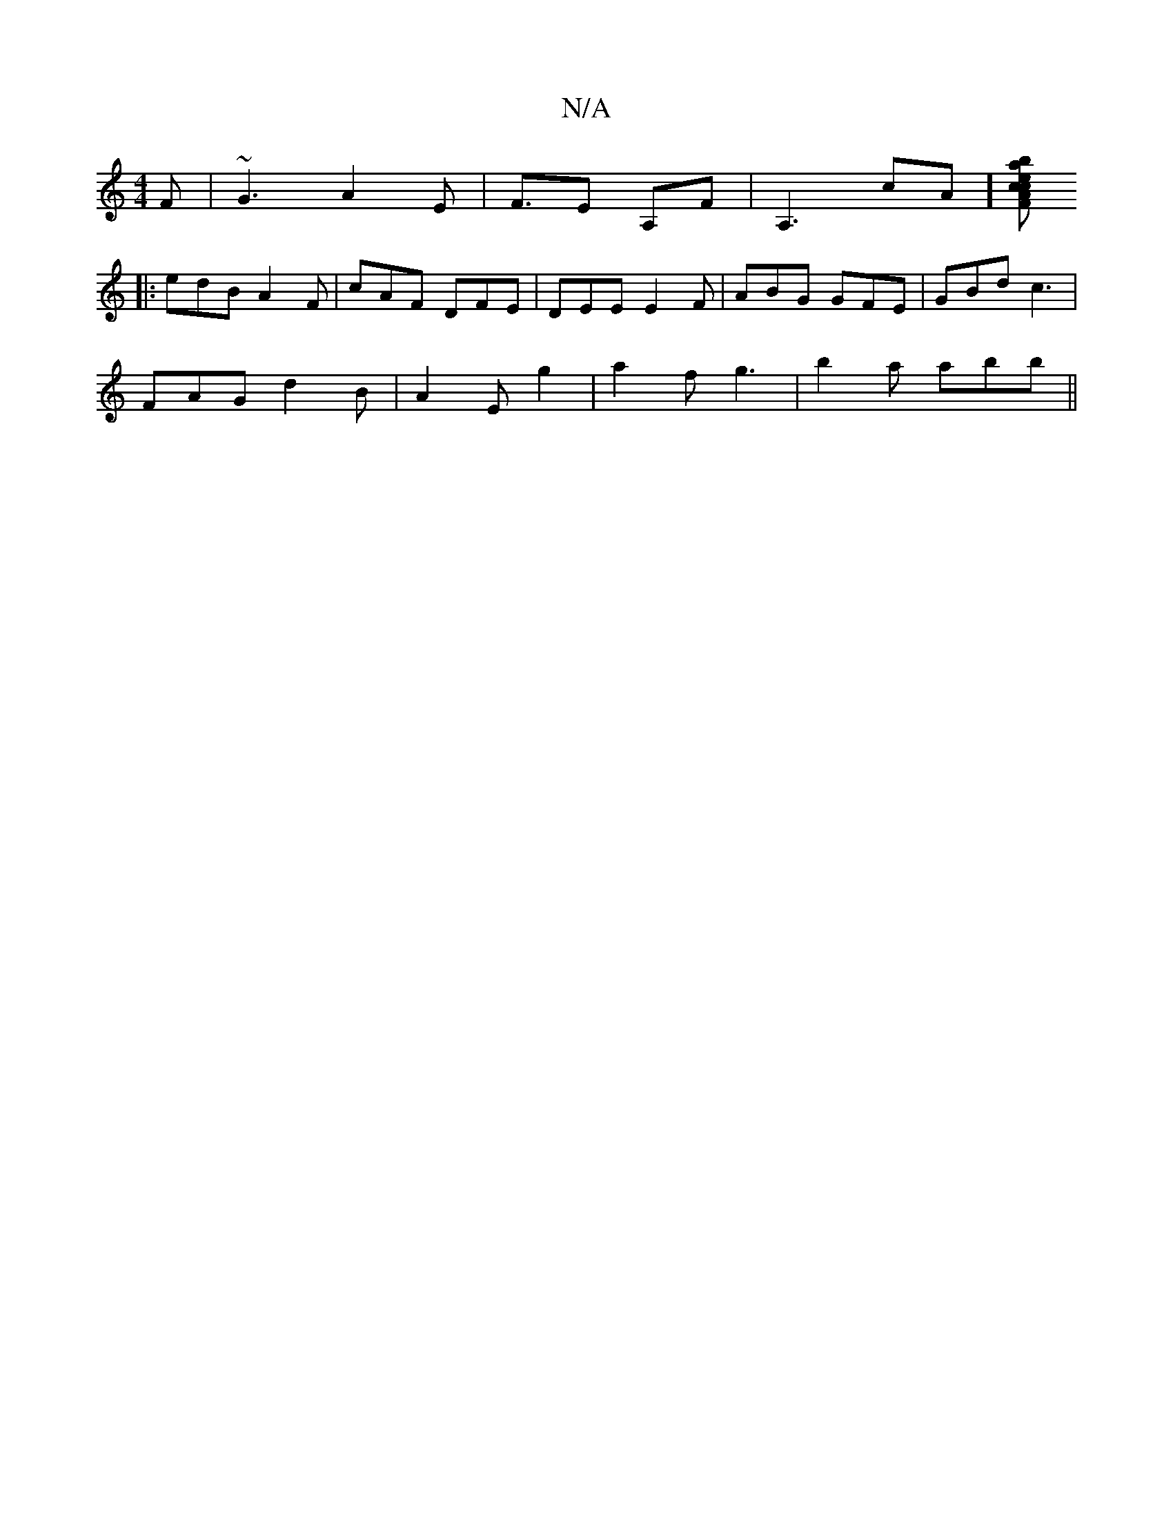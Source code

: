 X:1
T:N/A
M:4/4
R:N/A
K:Cmajor
F| ~G3 A2 E|F3/2/2E A,F|A,3cA] [FAc c2 e|bag e2f|gae fdc|def fed||
|:edB A2F | cAF DFE | DEE E2 F | ABG GFE | GBd c3 |
FAG d2 B | A2 E g2 |a2f g3 | b2 a abb ||
M:"F/A/B/c/B/e/ e2 A2 |"A"fdAc dABd|d2de